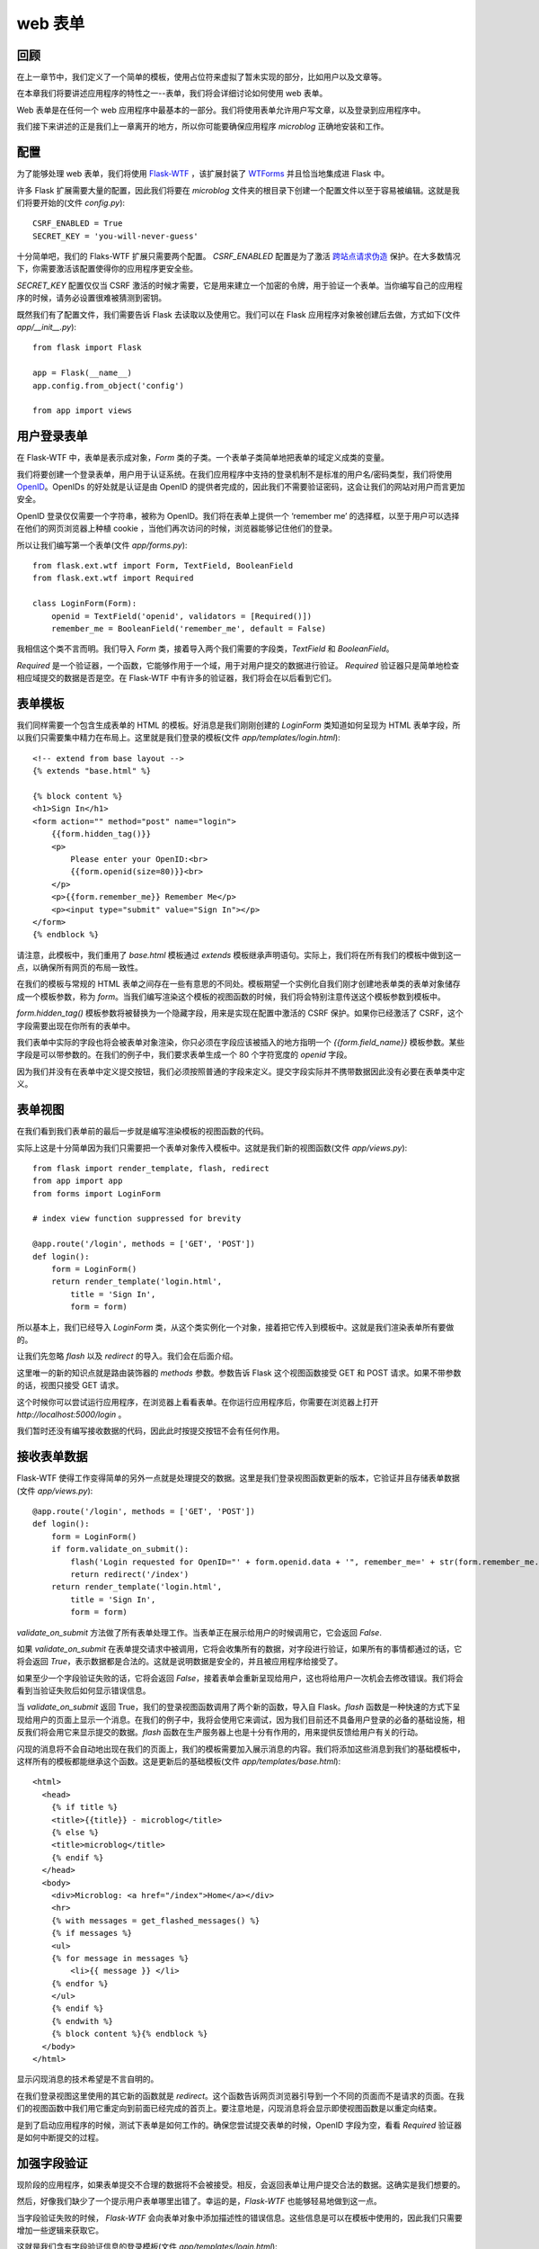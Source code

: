 .. _webforms:

web 表单
=========


回顾
------

在上一章节中，我们定义了一个简单的模板，使用占位符来虚拟了暂未实现的部分，比如用户以及文章等。

在本章我们将要讲述应用程序的特性之一--表单，我们将会详细讨论如何使用 web 表单。

Web 表单是在任何一个 web 应用程序中最基本的一部分。我们将使用表单允许用户写文章，以及登录到应用程序中。

我们接下来讲述的正是我们上一章离开的地方，所以你可能要确保应用程序 *microblog* 正确地安装和工作。


配置
------

为了能够处理 web 表单，我们将使用 `Flask-WTF <http://packages.python.org/Flask-WTF>`_ ，该扩展封装了 `WTForms <http://wtforms.simplecodes.com/docs/dev>`_ 并且恰当地集成进 Flask 中。

许多 Flask 扩展需要大量的配置，因此我们将要在 *microblog* 文件夹的根目录下创建一个配置文件以至于容易被编辑。这就是我们将要开始的(文件 *config.py*)::

	CSRF_ENABLED = True
	SECRET_KEY = 'you-will-never-guess'

十分简单吧，我们的 Flaks-WTF 扩展只需要两个配置。 *CSRF_ENABLED* 配置是为了激活 `跨站点请求伪造 <http://en.wikipedia.org/wiki/Cross-site_request_forgery>`_ 保护。在大多数情况下，你需要激活该配置使得你的应用程序更安全些。

*SECRET_KEY* 配置仅仅当 CSRF 激活的时候才需要，它是用来建立一个加密的令牌，用于验证一个表单。当你编写自己的应用程序的时候，请务必设置很难被猜测到密钥。

既然我们有了配置文件，我们需要告诉 Flask 去读取以及使用它。我们可以在 Flask 应用程序对象被创建后去做，方式如下(文件 *app/__init__.py*)::

	from flask import Flask

	app = Flask(__name__)
	app.config.from_object('config')

	from app import views


用户登录表单
------------

在 Flask-WTF 中，表单是表示成对象，*Form* 类的子类。一个表单子类简单地把表单的域定义成类的变量。

我们将要创建一个登录表单，用户用于认证系统。在我们应用程序中支持的登录机制不是标准的用户名/密码类型，我们将使用 `OpenID <http://openid.net/>`_。OpenIDs 的好处就是认证是由 OpenID 的提供者完成的，因此我们不需要验证密码，这会让我们的网站对用户而言更加安全。

OpenID 登录仅仅需要一个字符串，被称为 OpenID。我们将在表单上提供一个 ‘remember me’ 的选择框，以至于用户可以选择在他们的网页浏览器上种植 cookie ，当他们再次访问的时候，浏览器能够记住他们的登录。

所以让我们编写第一个表单(文件 *app/forms.py*)::

	from flask.ext.wtf import Form, TextField, BooleanField
	from flask.ext.wtf import Required

	class LoginForm(Form):
	    openid = TextField('openid', validators = [Required()])
	    remember_me = BooleanField('remember_me', default = False)

我相信这个类不言而明。我们导入 *Form* 类，接着导入两个我们需要的字段类，*TextField* 和 *BooleanField*。

*Required* 是一个验证器，一个函数，它能够作用于一个域，用于对用户提交的数据进行验证。 *Required* 验证器只是简单地检查相应域提交的数据是否是空。在 Flask-WTF 中有许多的验证器，我们将会在以后看到它们。


表单模板
--------

我们同样需要一个包含生成表单的 HTML 的模板。好消息是我们刚刚创建的 *LoginForm* 类知道如何呈现为 HTML 表单字段，所以我们只需要集中精力在布局上。这里就是我们登录的模板(文件 *app/templates/login.html*)::

	<!-- extend from base layout -->
	{% extends "base.html" %}

	{% block content %}
	<h1>Sign In</h1>
	<form action="" method="post" name="login">
	    {{form.hidden_tag()}}
	    <p>
	        Please enter your OpenID:<br>
	        {{form.openid(size=80)}}<br>
	    </p>
	    <p>{{form.remember_me}} Remember Me</p>
	    <p><input type="submit" value="Sign In"></p>
	</form>
	{% endblock %}

请注意，此模板中，我们重用了 *base.html* 模板通过 *extends* 模板继承声明语句。实际上，我们将在所有我们的模板中做到这一点，以确保所有网页的布局一致性。

在我们的模板与常规的 HTML 表单之间存在一些有意思的不同处。模板期望一个实例化自我们刚才创建地表单类的表单对象储存成一个模板参数，称为 *form*。当我们编写渲染这个模板的视图函数的时候，我们将会特别注意传送这个模板参数到模板中。

*form.hidden_tag()* 模板参数将被替换为一个隐藏字段，用来是实现在配置中激活的 CSRF 保护。如果你已经激活了 CSRF，这个字段需要出现在你所有的表单中。

我们表单中实际的字段也将会被表单对象渲染，你只必须在字段应该被插入的地方指明一个 *{{form.field_name}}* 模板参数。某些字段是可以带参数的。在我们的例子中，我们要求表单生成一个 80 个字符宽度的 *openid* 字段。

因为我们并没有在表单中定义提交按钮，我们必须按照普通的字段来定义。提交字段实际并不携带数据因此没有必要在表单类中定义。


表单视图
---------

在我们看到我们表单前的最后一步就是编写渲染模板的视图函数的代码。

实际上这是十分简单因为我们只需要把一个表单对象传入模板中。这就是我们新的视图函数(文件 *app/views.py*)::

	from flask import render_template, flash, redirect
	from app import app
	from forms import LoginForm

	# index view function suppressed for brevity

	@app.route('/login', methods = ['GET', 'POST'])
	def login():
	    form = LoginForm()
	    return render_template('login.html', 
	        title = 'Sign In',
	        form = form)

所以基本上，我们已经导入 *LoginForm* 类，从这个类实例化一个对象，接着把它传入到模板中。这就是我们渲染表单所有要做的。

让我们先忽略 *flash* 以及 *redirect* 的导入。我们会在后面介绍。

这里唯一的新的知识点就是路由装饰器的 *methods* 参数。参数告诉 Flask 这个视图函数接受 GET 和 POST 请求。如果不带参数的话，视图只接受 GET 请求。

这个时候你可以尝试运行应用程序，在浏览器上看看表单。在你运行应用程序后，你需要在浏览器上打开 *http://localhost:5000/login* 。

我们暂时还没有编写接收数据的代码，因此此时按提交按钮不会有任何作用。


接收表单数据
-------------

Flask-WTF 使得工作变得简单的另外一点就是处理提交的数据。这里是我们登录视图函数更新的版本，它验证并且存储表单数据 (文件 *app/views.py*)::

	@app.route('/login', methods = ['GET', 'POST'])
	def login():
	    form = LoginForm()
	    if form.validate_on_submit():
	        flash('Login requested for OpenID="' + form.openid.data + '", remember_me=' + str(form.remember_me.data))
	        return redirect('/index')
	    return render_template('login.html', 
	        title = 'Sign In',
	        form = form)

*validate_on_submit* 方法做了所有表单处理工作。当表单正在展示给用户的时候调用它，它会返回 *False*.

如果 *validate_on_submit* 在表单提交请求中被调用，它将会收集所有的数据，对字段进行验证，如果所有的事情都通过的话，它将会返回 *True*，表示数据都是合法的。这就是说明数据是安全的，并且被应用程序给接受了。

如果至少一个字段验证失败的话，它将会返回 *False*，接着表单会重新呈现给用户，这也将给用户一次机会去修改错误。我们将会看到当验证失败后如何显示错误信息。

当 *validate_on_submit* 返回 True，我们的登录视图函数调用了两个新的函数，导入自 Flask。*flash* 函数是一种快速的方式下呈现给用户的页面上显示一个消息。在我们的例子中，我将会使用它来调试，因为我们目前还不具备用户登录的必备的基础设施，相反我们将会用它来显示提交的数据。*flash* 函数在生产服务器上也是十分有作用的，用来提供反馈给用户有关的行动。

闪现的消息将不会自动地出现在我们的页面上，我们的模板需要加入展示消息的内容。我们将添加这些消息到我们的基础模板中，这样所有的模板都能继承这个函数。这是更新后的基础模板(文件 *app/templates/base.html*)::

	<html>
	  <head>
	    {% if title %}
	    <title>{{title}} - microblog</title>
	    {% else %}
	    <title>microblog</title>
	    {% endif %}
	  </head>
	  <body>
	    <div>Microblog: <a href="/index">Home</a></div>
	    <hr>
	    {% with messages = get_flashed_messages() %}
	    {% if messages %}
	    <ul>
	    {% for message in messages %}
	        <li>{{ message }} </li>
	    {% endfor %}
	    </ul>
	    {% endif %}
	    {% endwith %}
	    {% block content %}{% endblock %}
	  </body>
	</html>

显示闪现消息的技术希望是不言自明的。

在我们登录视图这里使用的其它新的函数就是 *redirect*。这个函数告诉网页浏览器引导到一个不同的页面而不是请求的页面。在我们的视图函数中我们用它重定向到前面已经完成的首页上。要注意地是，闪现消息将会显示即使视图函数是以重定向结束。

是到了启动应用程序的时候，测试下表单是如何工作的。确保您尝试提交表单的时候，OpenID 字段为空，看看 *Required* 验证器是如何中断提交的过程。


加强字段验证
-------------

现阶段的应用程序，如果表单提交不合理的数据将不会被接受。相反，会返回表单让用户提交合法的数据。这确实是我们想要的。

然后，好像我们缺少了一个提示用户表单哪里出错了。幸运的是，*Flask-WTF* 也能够轻易地做到这一点。

当字段验证失败的时候， *Flask-WTF* 会向表单对象中添加描述性的错误信息。这些信息是可以在模板中使用的，因此我们只需要增加一些逻辑来获取它。

这就是我们含有字段验证信息的登录模板(文件 *app/templates/login.html*)::

	<!-- extend base layout -->
	{% extends "base.html" %}

	{% block content %}
	<h1>Sign In</h1>
	<form action="" method="post" name="login">
	    {{form.hidden_tag()}}
	    <p>
	        Please enter your OpenID:<br>
	        {{form.openid(size=80)}}<br>
	        {% for error in form.errors.openid %}
	        <span style="color: red;">[{{error}}]</span>
	        {% endfor %}<br>
	    </p>
	    <p>{{form.remember_me}} Remember Me</p>
	    <p><input type="submit" value="Sign In"></p>
	</form>
	{% endblock %}

唯一的变化就是我们增加了一个循环获取验证 *openid* 字段的信息。通常情况下，任何需要验证的字段都会把错误信息放入 *form.errors.field_name* 下。在我们的例子中，我们使用 *form.errors.openid* 。我们以红色的字体颜色显示这些错误信息以引起用户的注意。


处理 OpenIDs
--------------

事实上，很多用户并不知道他们已经有一些 *OpenIDs*。一些大的互联网服务提供商支持 OpenID 认证自己的会员这并不是众所周知的。比如，如果你有一个 Google 的账号，你也就有了一个它们的 OpenID。

为了让用户更方便地使用这些常用的 OpenID 登录到我们的网站，我们把它们的链接转成短名称，用户不必手动地输入这些 OpenID。

我首先开始定义一个 OpenID 提供者的列表。我们可以把它们写入我们的配置文件中(文件 *config* )::

	CSRF_ENABLED = True
	SECRET_KEY = 'you-will-never-guess'

	OPENID_PROVIDERS = [
	    { 'name': 'Google', 'url': 'https://www.google.com/accounts/o8/id' },
	    { 'name': 'Yahoo', 'url': 'https://me.yahoo.com' },
	    { 'name': 'AOL', 'url': 'http://openid.aol.com/<username>' },
	    { 'name': 'Flickr', 'url': 'http://www.flickr.com/<username>' },
	    { 'name': 'MyOpenID', 'url': 'https://www.myopenid.com' }]

现在让我们看看如何在我们登录视图函数中使用它们::

	@app.route('/login', methods = ['GET', 'POST'])
	def login():
	    form = LoginForm()
	    if form.validate_on_submit():
	        flash('Login requested for OpenID="' + form.openid.data + '", remember_me=' + str(form.remember_me.data))
	        return redirect('/index')
	    return render_template('login.html', 
	        title = 'Sign In',
	        form = form,
	        providers = app.config['OPENID_PROVIDERS'])

我们从配置中获取 *OPENID_PROVIDERS*，接着把它作为 *render_template* 中一个参数传入模板中。

我敢确信你们已经猜到了，我们还需要多做一步来达到目的。我们现在就来说明如何在登录模板中渲染这些提供商的链接(文件 *app/templates/login.html*)::

	<!-- extend base layout -->
	{% extends "base.html" %}

	{% block content %}
	<script type="text/javascript">
	function set_openid(openid, pr)
	{
	    u = openid.search('<username>')
	    if (u != -1) {
	        // openid requires username
	        user = prompt('Enter your ' + pr + ' username:')
	        openid = openid.substr(0, u) + user
	    }
	    form = document.forms['login'];
	    form.elements['openid'].value = openid
	}
	</script>
	<h1>Sign In</h1>
	<form action="" method="post" name="login">
	    {{form.hidden_tag()}}
	    <p>
	        Please enter your OpenID, or select one of the providers below:<br>
	        {{form.openid(size=80)}}
	        {% for error in form.errors.openid %}
	        <span style="color: red;">[{{error}}]</span>
	        {% endfor %}<br>
	        |{% for pr in providers %}
	        <a href="javascript:set_openid('{{pr.url}}', '{{pr.name}}');">{{pr.name}}</a> |
	        {% endfor %}
	    </p>
	    <p>{{form.remember_me}} Remember Me</p>
	    <p><input type="submit" value="Sign In"></p>
	</form>
	{% endblock %}

模板变得跟刚才不一样了。一些 OpenIDs 含有用户名，因此对于这些用户，我们必须利用 javascript 的魔力提示用户输入用户名并且组成 OpenIDs。当用户点击一个 OpenIDs 提供商的链接并且(可选)输入用户名，该提供商相应的 OpenID 就被写入到文本域中。

下面就是点击 Google OpenID 链接后，我们登录界面的一个截图:

.. image:: /images/1.jpg


结束语
-------

尽管我们在登录表单上已经取得了很多进展，我们实际上没有做任何用户登录到我们的系统，到目前为止我们所做的是登录过程的 GUI 方面。这是因为在做实际登录之前，我们需要有一个数据库，那里可以记录我们的用户。

在下一章中，我们会得到我们的数据库并且运行它，接着我们将完成我们的登录系统。敬请关注后续文章。

如果你想要节省时间的话，你可以下载 `microblog-0.3.zip <https://github.com/miguelgrinberg/microblog/archive/v0.3.zip>`_。

但是请注意的是 zip 文件已经不包含 flask 虚拟环境了，如果你想要运行应用程序的话，请按照第一章的步骤自己创建它。
